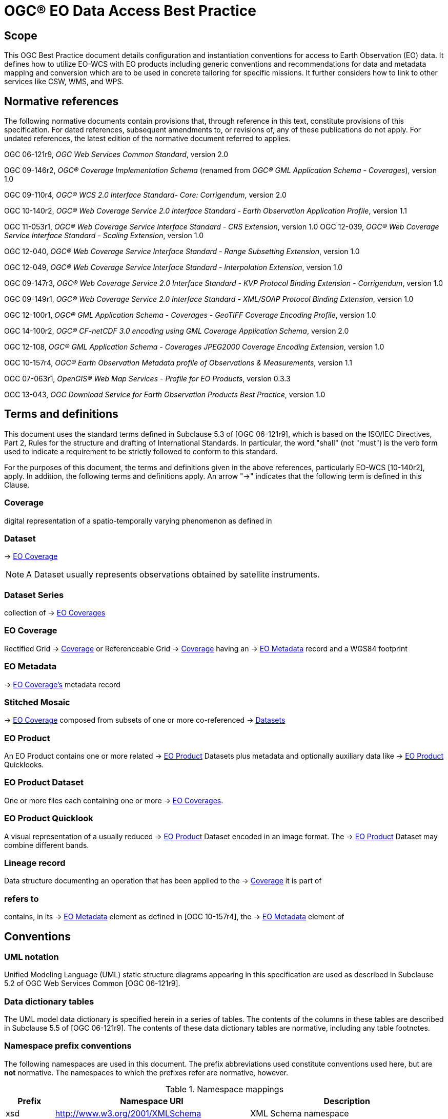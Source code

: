 = OGC® EO Data Access Best Practice

== Scope

This OGC Best Practice document details configuration and instantiation
conventions for access to Earth Observation (EO) data. It defines how to
utilize EO-WCS with EO products including generic conventions and recommendations
for data and metadata mapping and conversion which are to be used in concrete
tailoring for specific missions. It further considers how to link to other
services like CSW, WMS, and WPS.

[#normative-references,reftext='2']
== Normative references

The following normative documents contain provisions that, through reference in
this text, constitute provisions of this specification. For dated references,
subsequent amendments to, or revisions of, any of these publications do not
apply. For undated references, the latest edition of the normative document
referred to applies.

OGC 06-121r9, _OGC Web Services Common Standard_, version 2.0

OGC 09-146r2, _OGC® Coverage Implementation Schema_ (renamed from _OGC®
GML Application Schema - Coverages_), version 1.0

OGC 09-110r4, _OGC® WCS 2.0 Interface Standard- Core: Corrigendum_, version
2.0

OGC 10-140r2, _OGC® Web Coverage Service 2.0 Interface Standard - Earth
Observation Application Profile_, version 1.1

OGC 11-053r1, _OGC® Web Coverage Service Interface Standard - CRS Extension_,
version 1.0
OGC 12-039, _OGC® Web Coverage Service Interface Standard - Scaling Extension_,
version 1.0

OGC 12-040, _OGC® Web Coverage Service Interface Standard - Range Subsetting
Extension_, version 1.0

OGC 12-049, _OGC® Web Coverage Service Interface Standard - Interpolation
Extension_, version 1.0

OGC 09-147r3, _OGC® Web Coverage Service 2.0 Interface Standard - KVP Protocol
Binding Extension - Corrigendum_, version 1.0

OGC 09-149r1, _OGC® Web Coverage Service 2.0 Interface Standard - XML/SOAP
Protocol Binding Extension_, version 1.0

OGC 12-100r1, _OGC® GML Application Schema - Coverages - GeoTIFF Coverage
Encoding Profile_, version 1.0

OGC 14-100r2, _OGC® CF-netCDF 3.0 encoding using GML Coverage Application
Schema_, version 2.0

OGC 12-108, _OGC® GML Application Schema - Coverages JPEG2000 Coverage Encoding
Extension_, version 1.0

OGC 10-157r4, _OGC® Earth Observation Metadata profile of Observations &
Measurements_, version 1.1

OGC 07-063r1, _OpenGIS® Web Map Services - Profile for EO Products_, version
0.3.3

OGC 13-043, _OGC Download Service for Earth Observation Products Best
Practice_, version 1.0

== Terms and definitions

This document uses the standard terms defined in Subclause 5.3 of [OGC
06-121r9], which is based on the ISO/IEC Directives, Part 2, Rules for the
structure and drafting of International Standards. In particular, the word
"shall" (not "must") is the verb form used to indicate a requirement to be
strictly followed to conform to this standard.

For the purposes of this document, the terms and definitions given in the above
references, particularly EO-WCS [10-140r2], apply. In addition, the following
terms and definitions apply. An arrow "->" indicates that the following term is
defined in this Clause.

=== Coverage

digital representation of a spatio-temporally varying phenomenon as defined in
[OGC 09-146r2]

=== Dataset

-> <<EO Coverage>>

NOTE: A Dataset usually represents observations obtained by satellite
instruments.

=== Dataset Series

collection of -> <<EO Coverage,EO Coverages>>

=== EO Coverage

Rectified Grid -> <<Coverage>> or Referenceable Grid -> <<Coverage>> having an
-> <<EO Metadata>> record and a WGS84 footprint

=== EO Metadata

-> <<EO Coverage,EO Coverage's>> metadata record

=== Stitched Mosaic

-> <<EO Coverage>> composed from subsets of one or more co-referenced ->
<<Dataset,Datasets>>

=== EO Product

An EO Product contains one or more related -> <<EO Product>> Datasets plus metadata
and optionally auxiliary data like -> <<EO Product>> Quicklooks.

=== EO Product Dataset

One or more files each containing one or more -> <<EO Coverage,EO Coverages>>.

=== EO Product Quicklook

A visual representation of a usually reduced -> <<EO Product>> Dataset encoded
in an image format. The -> <<EO Product>> Dataset may combine different bands.

=== Lineage record

Data structure documenting an operation that has been applied to the ->
<<Coverage>> it is part of

=== refers to

contains, in its -> <<EO Metadata>> element as defined in [OGC 10-157r4], the
-> <<EO Metadata>> element of

== Conventions

=== UML notation

Unified Modeling Language (UML) static structure diagrams appearing in this
specification are used as described in Subclause 5.2 of OGC Web Services Common
[OGC 06-121r9].

=== Data dictionary tables

The UML model data dictionary is specified herein in a series of tables. The
contents of the columns in these tables are described in Subclause 5.5 of [OGC
06-121r9]. The contents of these data dictionary tables are normative, including
any table footnotes.

=== Namespace prefix conventions

The following namespaces are used in this document. The prefix abbreviations
used constitute conventions used here, but are *not* normative. The namespaces
to which the prefixes refer are normative, however.

[#namespace_mappings,reftext='{table-caption} {counter:table-num}']
.Namespace mappings
[cols="^1,2*4",options="header"]
|===============================================================================
|Prefix |Namespace URI                          |Description
|xsd    |http://www.w3.org/2001/XMLSchema       |XML Schema namespace
|ows    |http://www.opengis.net/ows/2.0         |OWS Common 2.0
|gml    |http://www.opengis.net/gml/3.2         |GML 3.2.1
|gmlcov |http://www.opengis.net/gmlcov/1.0      |Coverages Implementation Schema
1.0
|wcs    |http://www.opengis.net/wcs/2.0         |WCS 2.0
|eop    |http://www.opengis.net/eop/2.1         |Earth Observation Metadata
Profile of Observations and Measurements
|opt    |http://www.opengis.net/opt/2.1         |Optical Earth Observation
Metadata Profile of Observations and Measurements (extension of eop)
|sar    |http://www.opengis.net/sar/2.1         |SAR Earth Observation Metadata
Profile of Observations and Measurements (extension of eop)
|wcseo  |http://www.opengis.net/wcs/wcseo/1.1   |WCS Application Profile - Earth
Observation 1.1
|scal   |http://www.opengis.net/wcs/scaling/1.0 (schema uses
http://www.opengis.net/WCS_service-extension_scaling/1.0) |WCS Scaling Extension
|int    |http://www.opengis.net/wcs/interpolation/1.0 (schema uses
http://www.opengis.net/WCS_service-extension_interpolation/1.0|WCS Interpolation
Extension
|crs    |http://www.opengis.net/wcs/crs/1.0     |WCS CRS Extension
|gmd    |http://www.isotc211.org/2005/gmd       |ISO 19139 Metadata
|gmi    |http://standards.iso.org/iso/19115/-2/gmi/1.0 or
http://www.isotc211.org/2005/gmi |ISO 19139-2 Metadata
|mdb    |http://standards.iso.org/iso/19115/-3/mdb/1.0 |ISO 19115-3 Metadata
|===============================================================================

=== Multiple representations

When multiple representations of the same information are given in a
specification document these are consistent. Should this not be the case then
this is considered an error, and the
http://schemas.opengis.net/wcs/wcseo/1.1/[XML Schema] shall take precedence.
